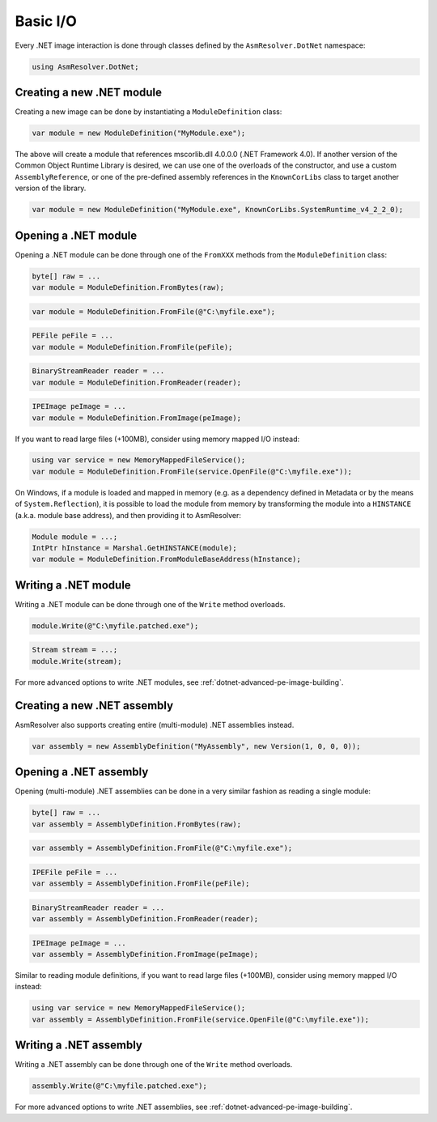 Basic I/O
=========

Every .NET image interaction is done through classes defined by the ``AsmResolver.DotNet`` namespace:

.. code-block:: csharp

    using AsmResolver.DotNet;

Creating a new .NET module
--------------------------

Creating a new image can be done by instantiating a ``ModuleDefinition`` class:

.. code-block:: csharp

    var module = new ModuleDefinition("MyModule.exe");

The above will create a module that references mscorlib.dll 4.0.0.0 (.NET Framework 4.0). If another version of the Common Object Runtime Library is desired, we can use one of the overloads of the constructor, and use a custom ``AssemblyReference``, or one of the pre-defined assembly references in the ``KnownCorLibs`` class to target another version of the library.

.. code-block:: csharp 

    var module = new ModuleDefinition("MyModule.exe", KnownCorLibs.SystemRuntime_v4_2_2_0);


Opening a .NET module
---------------------

Opening a .NET module can be done through one of the ``FromXXX`` methods from the ``ModuleDefinition`` class:

.. code-block:: csharp

    byte[] raw = ...
    var module = ModuleDefinition.FromBytes(raw);
    
.. code-block:: csharp

    var module = ModuleDefinition.FromFile(@"C:\myfile.exe");

.. code-block:: csharp

    PEFile peFile = ...
    var module = ModuleDefinition.FromFile(peFile);

.. code-block:: csharp

    BinaryStreamReader reader = ...
    var module = ModuleDefinition.FromReader(reader);

.. code-block:: csharp

    IPEImage peImage = ...
    var module = ModuleDefinition.FromImage(peImage);


If you want to read large files (+100MB), consider using memory mapped I/O instead:

.. code-block:: csharp

    using var service = new MemoryMappedFileService();
    var module = ModuleDefinition.FromFile(service.OpenFile(@"C:\myfile.exe"));


On Windows, if a module is loaded and mapped in memory (e.g. as a dependency defined in Metadata or by the means of ``System.Reflection``), it is possible to load the module from memory by transforming the module into a ``HINSTANCE`` (a.k.a. module base address), and then providing it to AsmResolver:

.. code-block:: csharp

    Module module = ...;
    IntPtr hInstance = Marshal.GetHINSTANCE(module);
    var module = ModuleDefinition.FromModuleBaseAddress(hInstance);
    

Writing a .NET module
---------------------

Writing a .NET module can be done through one of the ``Write`` method overloads.

.. code-block:: csharp

    module.Write(@"C:\myfile.patched.exe");

.. code-block:: csharp

    Stream stream = ...;
    module.Write(stream);

For more advanced options to write .NET modules, see :ref:`dotnet-advanced-pe-image-building`.


Creating a new .NET assembly
----------------------------

AsmResolver also supports creating entire (multi-module) .NET assemblies instead.

.. code-block:: csharp

    var assembly = new AssemblyDefinition("MyAssembly", new Version(1, 0, 0, 0));


Opening a .NET assembly
-----------------------

Opening (multi-module) .NET assemblies can be done in a very similar fashion as reading a single module:

.. code-block:: csharp

    byte[] raw = ...
    var assembly = AssemblyDefinition.FromBytes(raw);

.. code-block:: csharp

    var assembly = AssemblyDefinition.FromFile(@"C:\myfile.exe");

.. code-block:: csharp

    IPEFile peFile = ...
    var assembly = AssemblyDefinition.FromFile(peFile);

.. code-block:: csharp

    BinaryStreamReader reader = ...
    var assembly = AssemblyDefinition.FromReader(reader);

.. code-block:: csharp

    IPEImage peImage = ...
    var assembly = AssemblyDefinition.FromImage(peImage);

    
Similar to reading module definitions, if you want to read large files (+100MB), consider using memory mapped I/O instead:

.. code-block:: csharp

    using var service = new MemoryMappedFileService();
    var assembly = AssemblyDefinition.FromFile(service.OpenFile(@"C:\myfile.exe"));


Writing a .NET assembly
-----------------------

Writing a .NET assembly can be done through one of the ``Write`` method overloads.

.. code-block:: csharp

    assembly.Write(@"C:\myfile.patched.exe");

For more advanced options to write .NET assemblies, see :ref:`dotnet-advanced-pe-image-building`.